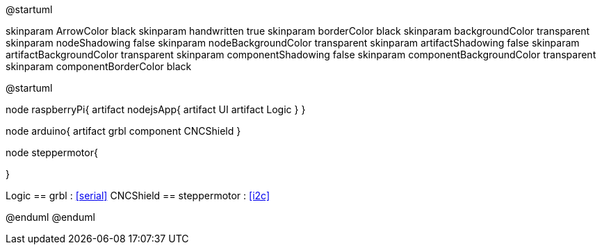 @startuml

skinparam ArrowColor black
skinparam handwritten true
skinparam borderColor black
skinparam backgroundColor transparent
skinparam nodeShadowing false
skinparam nodeBackgroundColor transparent
skinparam artifactShadowing false
skinparam artifactBackgroundColor transparent
skinparam componentShadowing false
skinparam componentBackgroundColor transparent
skinparam componentBorderColor black


@startuml

node raspberryPi{
 artifact nodejsApp{
    artifact UI
    artifact Logic
 }
}

node arduino{
 artifact grbl
 component CNCShield
}

node steppermotor{

}

Logic == grbl : <<serial>>
CNCShield == steppermotor : <<i2c>>

@enduml
@enduml
